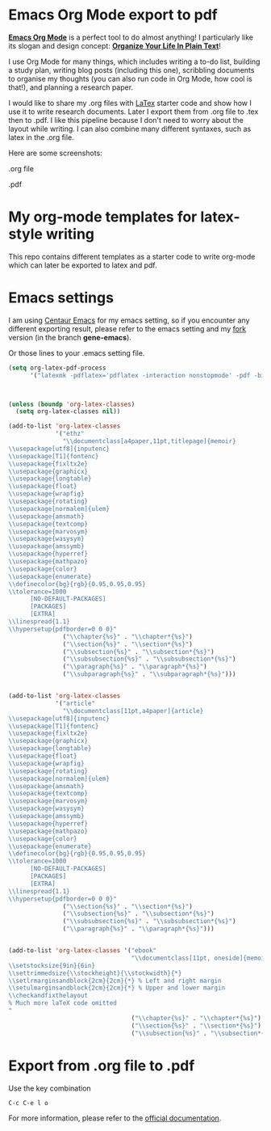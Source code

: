 
* Emacs Org Mode export to pdf


[[https://orgmode.org/][*Emacs Org Mode*]] is a perfect tool to do almost anything! 
I particularly like its slogan and design concept: [[http://doc.norang.ca/org-mode.html][*Organize Your Life In Plain Text*]]! 

I use Org Mode for many things, which includes writing a to-do list, building a study plan, 
writing blog posts (including this one), 
scribbling documents to organise my thoughts (you can also run code in Org Mode, how cool is that!), 
and planning a research paper. 

I would like to share my .org files with [[https://www.latex-project.org/][LaTex]] starter code and show how I use it to write research documents. 
Later I export them from .org file to .tex then to .pdf. 
I like this pipeline because I don't need to worry about the layout while writing. 
I can also combine many different syntaxes, such as latex in the .org file.

Here are some screenshots: 

.org file 
[[https://github.com/GeneKao/geneatcg/blob/master/content/emacs-org-mode-export-to-pdf/simple-org.png]]

.pdf
[[https://github.com/GeneKao/geneatcg/blob/master/content/emacs-org-mode-export-to-pdf/simple-pdf.png]]

* My org-mode templates for latex-style writing

This repo contains different templates as a starter code to write org-mode which can later be exported to latex and pdf.


* Emacs settings

I am using [[https://github.com/seagle0128/.emacs.d][Centaur Emacs]] for my emacs setting,
so if you encounter any different exporting result, please refer to the emacs setting and my [[https://github.com/GeneKao/.emacs.d][fork]] version (in the branch *gene-emacs*).

Or those lines to your .emacs setting file.


#+BEGIN_SRC lisp
(setq org-latex-pdf-process
      '("latexmk -pdflatex='pdflatex -interaction nonstopmode' -pdf -bibtex -f %f"))



(unless (boundp 'org-latex-classes)
  (setq org-latex-classes nil))

(add-to-list 'org-latex-classes
             '("ethz"
               "\\documentclass[a4paper,11pt,titlepage]{memoir}
\\usepackage[utf8]{inputenc}
\\usepackage[T1]{fontenc}
\\usepackage{fixltx2e}
\\usepackage{graphicx}
\\usepackage{longtable}
\\usepackage{float}
\\usepackage{wrapfig}
\\usepackage{rotating}
\\usepackage[normalem]{ulem}
\\usepackage{amsmath}
\\usepackage{textcomp}
\\usepackage{marvosym}
\\usepackage{wasysym}
\\usepackage{amssymb}
\\usepackage{hyperref}
\\usepackage{mathpazo}
\\usepackage{color}
\\usepackage{enumerate}
\\definecolor{bg}{rgb}{0.95,0.95,0.95}
\\tolerance=1000
      [NO-DEFAULT-PACKAGES]
      [PACKAGES]
      [EXTRA]
\\linespread{1.1}
\\hypersetup{pdfborder=0 0 0}"
               ("\\chapter{%s}" . "\\chapter*{%s}")
               ("\\section{%s}" . "\\section*{%s}")
               ("\\subsection{%s}" . "\\subsection*{%s}")
               ("\\subsubsection{%s}" . "\\subsubsection*{%s}")
               ("\\paragraph{%s}" . "\\paragraph*{%s}")
               ("\\subparagraph{%s}" . "\\subparagraph*{%s}")))


(add-to-list 'org-latex-classes
             '("article"
               "\\documentclass[11pt,a4paper]{article}
\\usepackage[utf8]{inputenc}
\\usepackage[T1]{fontenc}
\\usepackage{fixltx2e}
\\usepackage{graphicx}
\\usepackage{longtable}
\\usepackage{float}
\\usepackage{wrapfig}
\\usepackage{rotating}
\\usepackage[normalem]{ulem}
\\usepackage{amsmath}
\\usepackage{textcomp}
\\usepackage{marvosym}
\\usepackage{wasysym}
\\usepackage{amssymb}
\\usepackage{hyperref}
\\usepackage{mathpazo}
\\usepackage{color}
\\usepackage{enumerate}
\\definecolor{bg}{rgb}{0.95,0.95,0.95}
\\tolerance=1000
      [NO-DEFAULT-PACKAGES]
      [PACKAGES]
      [EXTRA]
\\linespread{1.1}
\\hypersetup{pdfborder=0 0 0}"
               ("\\section{%s}" . "\\section*{%s}")
               ("\\subsection{%s}" . "\\subsection*{%s}")
               ("\\subsubsection{%s}" . "\\subsubsection*{%s}")
               ("\\paragraph{%s}" . "\\paragraph*{%s}")))


(add-to-list 'org-latex-classes '("ebook"
                                  "\\documentclass[11pt, oneside]{memoir}
\\setstocksize{9in}{6in}
\\settrimmedsize{\\stockheight}{\\stockwidth}{*}
\\setlrmarginsandblock{2cm}{2cm}{*} % Left and right margin
\\setulmarginsandblock{2cm}{2cm}{*} % Upper and lower margin
\\checkandfixthelayout
% Much more laTeX code omitted
"
                                  ("\\chapter{%s}" . "\\chapter*{%s}")
                                  ("\\section{%s}" . "\\section*{%s}")
                                  ("\\subsection{%s}" . "\\subsection*{%s}")))
#+END_SRC


* Export from .org file to .pdf

Use the key combination

#+BEGIN_SRC lisp
C-c C-e l o
#+END_SRC

For more information, please refer to the [[https://orgmode.org/guide/LaTeX-and-PDF-export.html][official documentation]].
